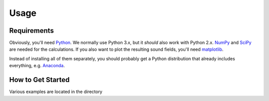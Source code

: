 Usage
=====

Requirements
------------

Obviously, you'll need Python_.
We normally use Python 3.x, but it *should* also work with Python 2.x.
NumPy_ and SciPy_ are needed for the calculations.
If you also want to plot the resulting sound fields, you'll need matplotlib_.

Instead of installing all of them separately, you should probably get a Python
distribution that already includes everything, e.g. Anaconda_.

.. _Python: http://www.python.org/
.. _NumPy: http://www.numpy.org/
.. _SciPy: http://www.scipy.org/scipylib/
.. _matplotlib: http://matplotlib.org/
.. _Anaconda: http://docs.continuum.io/anaconda/

How to Get Started
------------------

Various examples are located in the directory 
